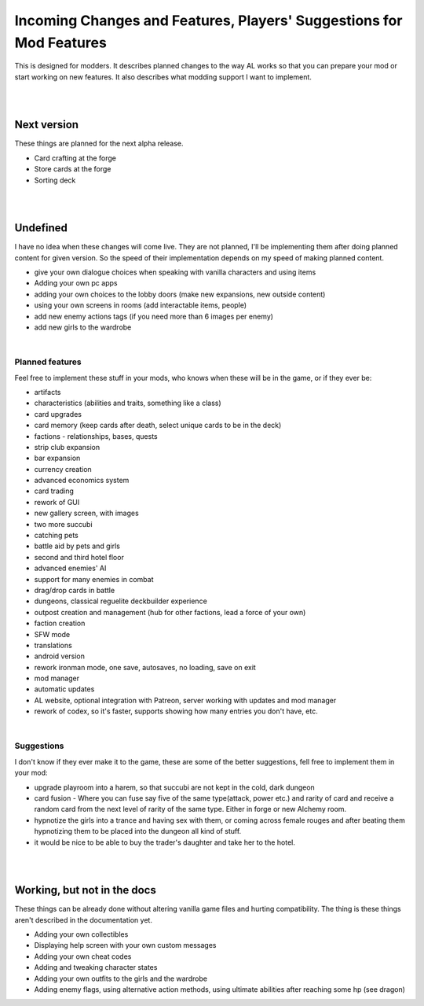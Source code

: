 Incoming Changes and Features, Players' Suggestions for Mod Features
====================================================================

This is designed for modders.
It describes planned changes to the way AL works so that you can prepare your mod or start working on new features.
It also describes what modding support I want to implement.

|
|

Next version
------------

These things are planned for the next alpha release.

* Card crafting at the forge
* Store cards at the forge
* Sorting deck

|
|

Undefined
---------

I have no idea when these changes will come live.
They are not planned, I'll be implementing them after doing planned content for given version.
So the speed of their implementation depends on my speed of making planned content.

* give your own dialogue choices when speaking with vanilla characters and using items
* Adding your own pc apps
* adding your own choices to the lobby doors (make new expansions, new outside content)
* using your own screens in rooms (add interactable items, people)
* add new enemy actions tags (if you need more than 6 images per enemy)
* add new girls to the wardrobe

|

Planned features
~~~~~~~~~~~~~~~~

Feel free to implement these stuff in your mods, who knows when these will be in the game, or if they ever be:

* artifacts
* characteristics (abilities and traits, something like a class)
* card upgrades
* card memory (keep cards after death, select unique cards to be in the deck)
* factions - relationships, bases, quests
* strip club expansion
* bar expansion
* currency creation
* advanced economics system
* card trading
* rework of GUI
* new gallery screen, with images
* two more succubi
* catching pets
* battle aid by pets and girls
* second and third hotel floor
* advanced enemies' AI
* support for many enemies in combat
* drag/drop cards in battle
* dungeons, classical reguelite deckbuilder experience
* outpost creation and management (hub for other factions, lead a force of your own)
* faction creation
* SFW mode
* translations
* android version
* rework ironman mode, one save, autosaves, no loading, save on exit
* mod manager
* automatic updates
* AL website, optional integration with Patreon, server working with updates and mod manager
* rework of codex, so it's faster, supports showing how many entries you don't have, etc.

|

Suggestions
~~~~~~~~~~~

I don't know if they ever make it to the game, these are some of the better suggestions, fell free to implement them in your mod:

* upgrade playroom into a harem, so that succubi are not kept in the cold, dark dungeon
* card fusion - Where you can fuse say five of the same type(attack, power etc.) and rarity of card and receive a random card from the next level of rarity of the same type. Either in forge or new Alchemy room.

* hypnotize the girls into a trance and having sex with them, or coming across female rouges and after beating them hypnotizing them to be placed into the dungeon all kind of stuff.
* it would be nice to be able to buy the trader's daughter and take her to the hotel.
|
|

Working, but not in the docs
----------------------------

These things can be already done without altering vanilla game files and hurting compatibility.
The thing is these things aren't described in the documentation yet.

* Adding your own collectibles
* Displaying help screen with your own custom messages
* Adding your own cheat codes
* Adding and tweaking character states
* Adding your own outfits to the girls and the wardrobe
* Adding enemy flags, using alternative action methods, using ultimate abilities after reaching some hp (see dragon)
